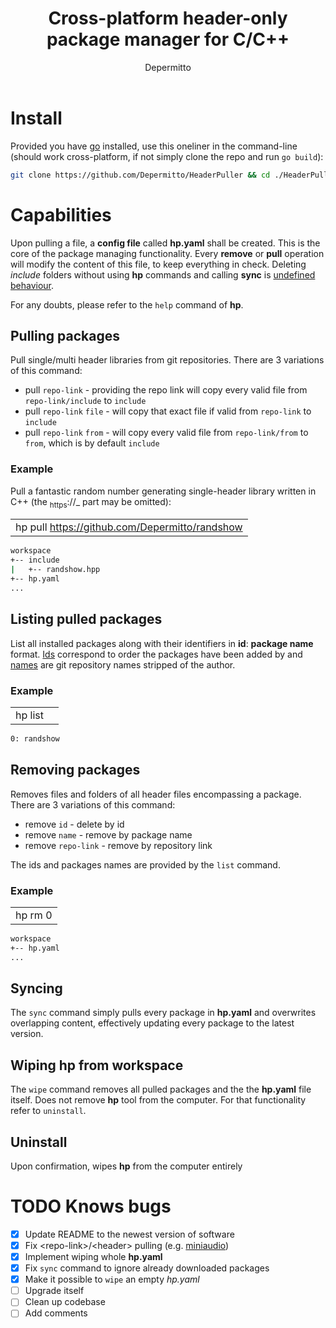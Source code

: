 #+title: Cross-platform header-only package manager for C/C++
#+Author: Depermitto

* Install
Provided you have [[https://go.dev/][go]] installed, use this oneliner in the command-line (should work cross-platform, if not simply clone the repo and run ~go build~):
#+begin_src bash
git clone https://github.com/Depermitto/HeaderPuller && cd ./HeaderPuller && go build -o $GOPATH/bin/hp
#+end_src

* Capabilities
Upon pulling a file, a *config file* called *hp.yaml* shall be created. This is the core of the package managing functionality. Every *remove* or *pull* operation will modify the content of this file, to keep everything in check. Deleting /include/ folders without using *hp* commands and calling *sync* is _undefined behaviour_.

For any doubts, please refer to the ~help~ command of *hp*.

** Pulling packages
Pull single/multi header libraries from git repositories. There are 3 variations of this command:
- pull ~repo-link~ - providing the repo link will copy every valid file from ~repo-link/include~ to ~include~
- pull ~repo-link~ ~file~ - will copy that exact file if valid from ~repo-link~ to ~include~
- pull ~repo-link~ ~from~ - will copy every valid file from ~repo-link/from~ to ~from~, which is by default ~include~

*** Example
Pull a fantastic random number generating single-header library written in C++ (the _https://_ part may be omitted):
| hp pull [[https://github.com/Depermitto/randshow]] |

#+begin_src bash
workspace
+-- include
|   +-- randshow.hpp
+-- hp.yaml
...
#+end_src

** Listing pulled packages
List all installed packages along with their identifiers in *id*: *package name* format. _Ids_ correspond to order the packages have been added by and _names_ are git repository names stripped of the author.

*** Example
| hp list | 

#+begin_src bash
0: randshow
#+end_src

** Removing packages
Removes files and folders of all header files encompassing a package. There are 3 variations of this command:
- remove ~id~ - delete by id
- remove ~name~ - remove by package name
- remove ~repo-link~ - remove by repository link

The ids and packages names are provided by the ~list~ command.

*** Example
| hp rm 0 |

#+begin_src bash
workspace
+-- hp.yaml
...
#+end_src

** Syncing
The ~sync~ command simply pulls every package in *hp.yaml* and overwrites overlapping content, effectively updating every package to the latest version.

** Wiping hp from workspace
The ~wipe~ command removes all pulled packages and the the *hp.yaml* file itself. Does not remove *hp* tool from the computer. For that functionality refer to ~uninstall~.

** Uninstall
Upon confirmation, wipes *hp* from the computer entirely

* TODO Knows bugs
- [X] Update README to the newest version of software
- [X] Fix <repo-link>/<header> pulling (e.g. [[https://github.com/mackron/miniaudio][miniaudio]])
- [X] Implement wiping whole *hp.yaml*
- [X] Fix ~sync~ command to ignore already downloaded packages
- [X] Make it possible to ~wipe~ an empty /hp.yaml/
- [ ] Upgrade itself
- [ ] Clean up codebase
- [ ] Add comments